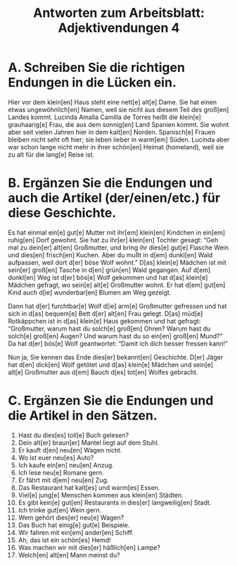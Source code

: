 #+TITLE: Antworten zum Arbeitsblatt: Adjektivendungen 4

* A. Schreiben Sie die richtigen Endungen in die Lücken ein.

Hier vor dem klein[en] Haus steht eine nett[e] alt[e] Dame. Sie hat einen etwas ungewöhnlich[en] Namen, weil sie nicht aus diesem Teil des groß[en] Landes kommt. Lucinda Amalia Camilla de Torres heißt die klein[e] grauhaarig[e] Frau, die aus dem sonnig[en] Land Spanien kommt. Sie wohnt aber seit vielen Jahren hier in dem kalt[en] Norden. Spanisch[e] Frauen bleiben nicht seht oft hier; sie leben lieber in warm[em] Süden. Lucinda aber war schon lange nicht mehr in ihrer schön[en] Heimat (homeland), weil sie zu alt für die lang[e] Reise ist.


* B. Ergänzen Sie die Endungen und auch die Artikel (der/einen/etc.) für diese Geschichte.

Es hat einmal ein[e] gut[e] Mutter mit ihr[em] klein[en] Kindchen in ein[em] ruhig[en] Dorf gewohnt. Sie hat zu ihr[er] klein[en] Tochter gesagt: “Geh mal zu dein[er] alt[en] Großmutter, und bring ihr dies[e] gut[e] Flasche Wein und dies[en] frisch[en] Kuchen. Aber du mußt in d[em] dunkl[en] Wald aufpassen, weil dort d[er] böse Wolf wohnt.” D[as] klein[e] Mädchen ist mit sein[er] groß[en] Tasche in d[en] grün[en] Wald gegangen. Auf d[em] dunkl[en] Weg ist d[er] bös[e] Wolf gekommen und hat d[as] klein[e] Mädchen gefragt, wo sein[e] alt[e] Großmutter wohnt. Er hat d[em] gut[en] Kind auch d[ie] wunderbar[en] Blumen am Weg gezeigt.

Dann hat d[er] furchtbar[e] Wolf d[ie] arm[e] Großmutter gefressen und hat sich in d[as] bequem[e] Bett d[er] alt[en] Frau gelegt. D[as] müd[e] Rotkäppchen ist in d[as] klein[e] Haus gekommen und hat gefragt: “Großmutter, warum hast du solch[e] groß[en] Ohren? Warum hast du solch[e] groß[en] Augen? Und warum hast du so ein[en] groß[en] Mund?” Da hat d[er] bös[e] Wolf geantwortet: “Damit ich dich besser fressen kann!”

Nun ja, Sie kennen das Ende dies[er] bekannt[en] Geschichte. D[er] Jäger hat d[en] dick[en] Wolf getötet und d[as] klein[e] Mädchen und sein[e] alt[e] Großmutter aus d[em] Bauch d[es] tot[en] Wolfes gebracht.


* C. Ergänzen Sie die Endungen und die Artikel in den Sätzen.

1.	Hast du dies[es] toll[e] Buch gelesen?
2.	Dein alt[er] braun[er] Mantel liegt auf dem Stuhl.
3.	Er kauft d[en] neu[en] Wagen nicht.
4.	Wo ist euer neu[es] Auto?
5.	Ich kaufe ein[en] neu[en] Anzug.
6.	Ich lese neu[e] Romane gern.
7.	Er fährt mit d[em] neu[en] Zug.
8.	Das Restaurant hat kalt[es] und warm[es] Essen.
9.	Viel[e] jung[e] Menschen kommen aus klein[en] Städten.
10.	Es gibt kein[e] gut[en] Restaurants in dies[er] langweilig[en] Stadt.
11.	Ich trinke gut[en] Wein gern.
12.	Wem gehört dies[er] neu[e] Wagen?
13.	Das Buch hat einig[e] gut[e] Beispiele.
14.	Wir fahren mit ein[em] ander[en] Schiff.
15.	Ah, das ist ein schön[es] Hemd!
16.	Was machen wir mit dies[er] häßlich[en] Lampe?
17.	Welch[en] alt[en] Mann meinst du?
